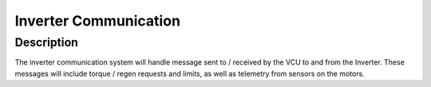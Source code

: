 Inverter Communication
======================

Description
###########
The inverter communication system will handle message sent to / received by the VCU to and from the Inverter.
These messages will include torque / regen requests and limits, as well as telemetry from sensors on the motors.